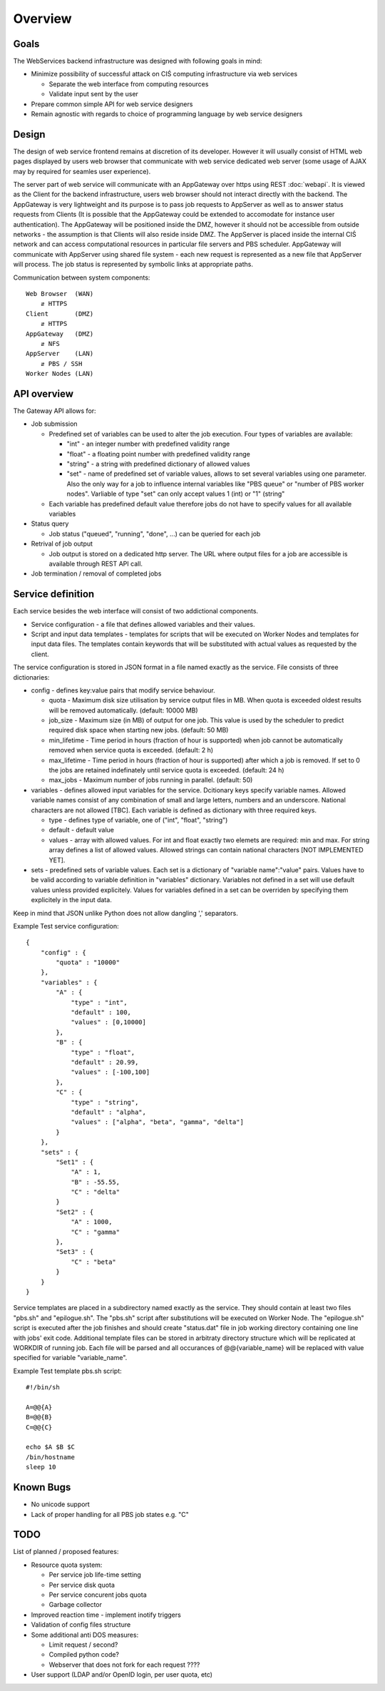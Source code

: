 ========
Overview
========

Goals
-----

The WebServices backend infrastructure was designed with following goals in
mind:

* Minimize possibility of successful attack on CIŚ computing
  infrastructure via web services

  + Separate the web interface from computing resources
  + Validate input sent by the user

* Prepare common simple API for web service designers
* Remain agnostic with regards to choice of programming language by web
  service designers

Design
------

The design of web service frontend remains at discretion of its developer.
However it will usually consist of HTML web pages displayed by users web
browser that communicate with web service dedicated web server (some usage
of AJAX may by required for seamles user experience).

The server part of web service will communicate with an AppGateway over https
using REST :doc:`webapi`. It is viewed as the Client for the backend
infrastructure, users web browser should not interact directly with the
backend. The AppGateway is very lightweight and its purpose is to pass job
requests to AppServer as well as to answer status requests from Clients (It is
possible that the AppGateway could be extended to accomodate for instance user
authentication). The AppGateway will be positioned inside the DMZ, however it
should not be accessible from outside networks - the assumption is that Clients
will also reside inside DMZ. The AppServer is placed inside the internal CIŚ
network and can access computational resources in particular file servers and
PBS scheduler. AppGateway will communicate with AppServer using shared file
system - each new request is represented as a new file that AppServer will
process. The job status is represented by symbolic links at appropriate paths.

Communication between system components::

    Web Browser  (WAN)
        ⇵ HTTPS
    Client       (DMZ)
        ⇵ HTTPS
    AppGateway   (DMZ)
        ⇵ NFS
    AppServer    (LAN)
        ⇵ PBS / SSH
    Worker Nodes (LAN)

API overview
------------

The Gateway API allows for:

* Job submission

  + Predefined set of variables can be used to alter the job execution. Four
    types of variables are available:

    - "int" - an integer number with predefined validity range
    - "float" - a floating point number with predefined validity range
    - "string" - a string with predefined dictionary of allowed values
    - "set" - name of predefined set of variable values, allows to set several
      variables using one parameter. Also the only way for a job to influence
      internal variables like "PBS queue" or "number of PBS worker nodes".
      Varliable of type "set" can only accept values 1 (int) or "1" (string"

  + Each variable has predefined default value therefore jobs do not have to
    specify values for all available variables

* Status query

  + Job status ("queued", "running", "done", ...) can be queried for each job

* Retrival of job output

  + Job output is stored on a dedicated http server. The URL where output files
    for a job are accessible is available through REST API call.

* Job termination / removal of completed jobs

Service definition
------------------

Each service besides the web interface will consist of two addictional
components.

* Service configuration - a file that defines allowed variables and their
  values.
* Script and input data templates - templates for scripts that will be executed
  on Worker Nodes and templates for input data files. The templates contain
  keywords that will be substituted with actual values as requested by the
  client.

The service configuration is stored in JSON format in a file named exactly as
the service. File consists of three dictionaries:

* config - defines key:value pairs that modify service behaviour.

  + quota - Maximum disk size utilisation by service output files in MB. When
    quota is exceeded oldest results will be removed automatically.
    (default: 10000 MB)
  + job_size - Maximum size (in MB) of output for one job. This value is used
    by the scheduler to predict required disk space when starting new jobs.
    (default: 50 MB)
  + min_lifetime - Time period in hours (fraction of hour is supported) when
    job cannot be automatically removed when service quota is exceeded.
    (default: 2 h)
  + max_lifetime - Time period in hours (fraction of hour is supported) after
    which a job is removed. If set to 0 the jobs are retained indefinately
    until service quota is exceeded.
    (default: 24 h)
  + max_jobs - Maximum number of jobs running in parallel. (default: 50)

* variables - defines allowed input variables for the service. Dcitionary keys
  specify variable names. Allowed variable names consist of any combination of
  small and large letters, numbers and an underscore. National characters are
  not allowed [TBC]. Each variable is defined as dictionary with three required
  keys.

  + type - defines type of variable, one of ("int", "float", "string")
  + default - default value
  + values - array with allowed values. For int and float exactly two elemets
    are required: min and max. For string array defines a list of allowed
    values. Allowed strings can contain national characters [NOT IMPLEMENTED YET].

* sets - predefined sets of variable values. Each set is a dictionary of
  "variable name":"value" pairs. Values have to be valid according to variable
  definition in "variables" dictionary. Variables not defined in a set will use
  default values unless provided explicitely. Values for variables defined in a
  set can be overriden by specifying them explicitely in the input data.

Keep in mind that JSON unlike Python does not allow dangling ',' separators.

Example Test service configuration::

    {
        "config" : {
            "quota" : "10000"
        },
        "variables" : {
            "A" : {
                "type" : "int",
                "default" : 100,
                "values" : [0,10000]
            },
            "B" : {
                "type" : "float",
                "default" : 20.99,
                "values" : [-100,100]
            },
            "C" : {
                "type" : "string",
                "default" : "alpha",
                "values" : ["alpha", "beta", "gamma", "delta"]
            }
        },
        "sets" : {
            "Set1" : {
                "A" : 1,
                "B" : -55.55,
                "C" : "delta"
            }
            "Set2" : {
                "A" : 1000,
                "C" : "gamma"
            },
            "Set3" : {
                "C" : "beta"
            }
        }
    }

Service templates are placed in a subdirectory named exactly as the service.
They should contain at least two files "pbs.sh" and "epilogue.sh". The "pbs.sh"
script after substitutions will be executed on Worker Node. The "epilogue.sh"
script is executed after the job finishes and should create "status.dat" file
in job working directory containing one line with jobs' exit code. Additional
template files can be stored in arbitraty directory structure which will be
replicated at WORKDIR of running job. Each file will be parsed and all
occurances of @@{variable_name} will be replaced with value specified for
variable "variable_name".

Example Test template pbs.sh script::

    #!/bin/sh

    A=@@{A}
    B=@@{B}
    C=@@{C}

    echo $A $B $C
    /bin/hostname
    sleep 10


Known Bugs
----------

* No unicode support
* Lack of proper handling for all PBS job states e.g. "C"

TODO
----

List of planned / proposed features:

* Resource quota system:

  + Per service job life-time setting
  + Per service disk quota
  + Per service concurent jobs quota
  + Garbage collector

* Improved reaction time - implement inotify triggers
* Validation of config files structure
* Some additional anti DOS measures:

  + Limit request / second?
  + Compiled python code?
  + Webserver that does not fork for each request ????

* User support (LDAP and/or OpenID login, per user quota, etc)
